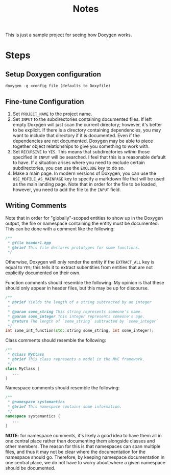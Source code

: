 #+TITLE: Notes

This is just a sample project for seeing how Doxygen works.

* Steps
** Setup Doxygen configuration
#+begin_src shell
doxygen -g <config file (defaults to Doxyfile)
#+end_src

** Fine-tune Configuration
1. Set ~PROJECT_NAME~ to the project name.
2. Set ~INPUT~ to the subdirectories containing documented files.
   If left empty Doxygen will just scan the current directory; however, it's better to be explicit.
   If there is a directory containing dependencies, you may want to include that directory if it is documented.
   Even if the dependencies are not documented, Doxygen may be able to piece together object relationships to give you something to work with.
3. Set ~RECURSIVE~ to ~YES~.
   This means that subdirectories /within/ those specified in ~INPUT~ will be searched.
   I feel that this is a reasonable default to have.
   If a situation arises where you need to exclude certain subdirectories, you can use the ~EXCLUDE~ key to do so.
4. Make a main page.
   In modern versions of Doxygen, you can use the ~USE_MDFILE_AS_MAINPAGE~ key to specify a markdown file that will be used as the main landing page.
   Note that in order for the file to be loaded, however, you need to add the file to the ~INPUT~ field.
** Writing Comments
Note that in order for "globally"-scoped entities to show up in the Doxygen output, the file or namespace containing the entity must be documented.
This can be done with a comment like the following:
#+begin_src cpp
/**
 * @file header1.hpp
 * @brief This file declares prototypes for some functions.
 */
#+end_src

Otherwise, Doxygen will only render the entity if the ~EXTRACT_ALL~ key is equal to ~YES~; this tells it to extract subentities from entities that are not explicitly documented on their own.

Function comments should resemble the following.
My opinion is that these should only appear in header files, but this may be up for discourse.
#+begin_src cpp
/**
 * @brief Yields the length of a string subtracted by an integer
 *
 * @param some_string This string represents someone's name.
 * @param some_integer This integer represents someone's age.
 * @return The length of `some_string` subtracted by `some_integer`
 */
int some_int_function(std::string some_string, int some_integer);
#+end_src

Class comments should resemble the following:
#+begin_src cpp
/**
 * @class MyClass
 * @brief This class represents a model in the MVC framework.
 */
class MyClass {
   ...
}
#+end_src

Namespace comments should resemble the following:
#+begin_src cpp
/**
 * @namespace systemantics
 * @brief This namespace contains some information.
 */
namespace systemantics {
   ...
}
#+end_src

*NOTE*: for namespace comments, it's likely a good idea to have them all in one central place rather than documenting them alongside classes and other members.
The reason for this is that namespaces can span multiple files, and thus it may not be clear where the documentation for the namespace should go.
Therefore, by keeping namespace documentation in one central place, we do not have to worry about where a given namespace should be documented.
